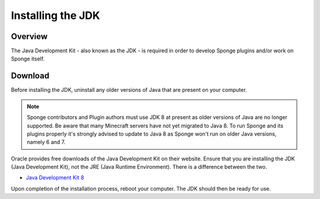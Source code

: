 ==================
Installing the JDK
==================

Overview
========

The Java Development Kit - also known as the JDK - is required in order to develop Sponge plugins and/or work on Sponge
itself.

Download
========

Before installing the JDK, uninstall any older versions of Java that are present on your computer.

.. note::

    Sponge contributors and Plugin authors must use JDK 8 at present as older versions of Java are no longer supported.
    Be aware that many Minecraft servers have not yet migrated to Java 8. To run Sponge and its plugins properly it's
    strongly advised to update to Java 8 as Sponge won't run on older Java versions, namely 6 and 7.

Oracle provides free downloads of the Java Development Kit on their website. Ensure that you are installing the JDK
(Java Development Kit), not the JRE (Java Runtime Environment). There is a difference between the two.

* `Java Development Kit 8 <http://www.oracle.com/technetwork/java/javase/downloads/jdk8-downloads-2133151.html>`__

Upon completion of the installation process, reboot your computer. The JDK should then be ready for use.

